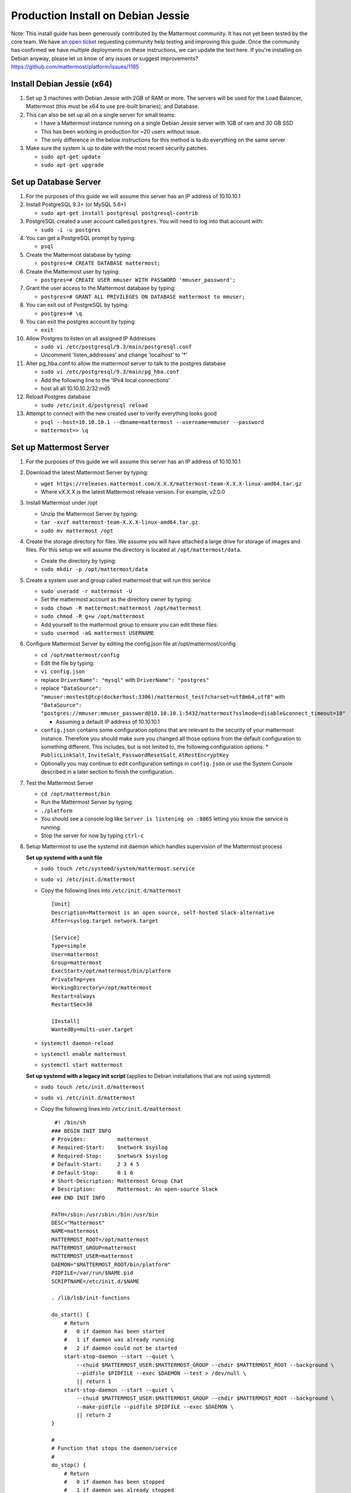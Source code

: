 ..  _prod-debian:

Production Install on Debian Jessie
===================================

Note: This install guide has been generously contributed by the
Mattermost community. It has not yet been tested by the core team. We
have `an open
ticket <https://github.com/mattermost/platform/issues/1185>`__
requesting community help testing and improving this guide. Once the
community has confirmed we have multiple deployments on these
instructions, we can update the text here. If you're installing on
Debian anyway, please let us know of any issues or suggest
improvements? https://github.com/mattermost/platform/issues/1185

Install Debian Jessie (x64)
---------------------------

1. Set up 3 machines with Debian Jessie with 2GB of RAM or more. The
   servers will be used for the Load Balancer, Mattermost (this must be
   x64 to use pre-built binaries), and Database.
2. This can also be set up all on a single server for small teams:

   -  I have a Mattermost instance running on a single Debian Jessie
      server with 1GB of ram and 30 GB SSD
   -  This has been working in production for ~20 users without issue.
   -  The only difference in the below instructions for this method is
      to do everything on the same server

3. Make sure the system is up to date with the most recent security
   patches.

   -  ``sudo apt-get update``
   -  ``sudo apt-get upgrade``

Set up Database Server
----------------------

1.  For the purposes of this guide we will assume this server has an IP
    address of 10.10.10.1
2.  Install PostgreSQL 9.3+ (or MySQL 5.6+)

    -  ``sudo apt-get install postgresql postgresql-contrib``

3.  PostgreSQL created a user account called ``postgres``. You will need
    to log into that account with:

    -  ``sudo -i -u postgres``

4.  You can get a PostgreSQL prompt by typing:

    -  ``psql``

5.  Create the Mattermost database by typing:

    -  ``postgres=# CREATE DATABASE mattermost;``

6.  Create the Mattermost user by typing:

    -  ``postgres=# CREATE USER mmuser WITH PASSWORD 'mmuser_password';``

7.  Grant the user access to the Mattermost database by typing:

    -  ``postgres=# GRANT ALL PRIVILEGES ON DATABASE mattermost to mmuser;``

8.  You can exit out of PostgreSQL by typing:

    -  ``postgres=# \q``

9.  You can exit the postgres account by typing:

    -  ``exit``

10. Allow Postgres to listen on all assigned IP Addresses

    -  ``sudo vi /etc/postgresql/9.3/main/postgresql.conf``
    -  Uncomment 'listen\_addresses' and change 'localhost' to '\*'

11. Alter pg\_hba.conf to allow the mattermost server to talk to the
    postgres database

    -  ``sudo vi /etc/postgresql/9.3/main/pg_hba.conf``
    -  Add the following line to the 'IPv4 local connections'
    -  host all all 10.10.10.2/32 md5

12. Reload Postgres database

    -  ``sudo /etc/init.d/postgresql reload``

13. Attempt to connect with the new created user to verify everything
    looks good

    -  ``psql --host=10.10.10.1 --dbname=mattermost --username=mmuser --password``
    -  ``mattermost=> \q``

Set up Mattermost Server
------------------------

1. For the purposes of this guide we will assume this server has an IP
   address of 10.10.10.1
2. Download the latest Mattermost Server by typing:

   -  ``wget https://releases.mattermost.com/X.X.X/mattermost-team-X.X.X-linux-amd64.tar.gz``
   -  Where vX.X.X is the latest Mattermost release version. For
      example, v2.0.0

3. Install Mattermost under /opt

   -  Unzip the Mattermost Server by typing:
   -  ``tar -xvzf mattermost-team-X.X.X-linux-amd64.tar.gz``
   -  ``sudo mv mattermost /opt``

4. Create the storage directory for files. We assume you will have
   attached a large drive for storage of images and files. For this
   setup we will assume the directory is located at
   ``/opt/mattermost/data``.

   -  Create the directory by typing:
   -  ``sudo mkdir -p /opt/mattermost/data``

5. Create a system user and group called mattermost that will run this
   service

   -  ``sudo useradd -r mattermost -U``
   -  Set the mattermost account as the directory owner by typing:
   -  ``sudo chown -R mattermost:mattermost /opt/mattermost``
   -  ``sudo chmod -R g+w /opt/mattermost``
   -  Add yourself to the mattermost group to ensure you can edit these
      files:
   -  ``sudo usermod -aG mattermost USERNAME``

6. Configure Mattermost Server by editing the config.json file at
   /opt/mattermost/config

   -  ``cd /opt/mattermost/config``
   -  Edit the file by typing:
   -  ``vi config.json``
   -  replace ``DriverName": "mysql"`` with ``DriverName": "postgres"``
   -  replace
      ``"DataSource": "mmuser:mostest@tcp(dockerhost:3306)/mattermost_test?charset=utf8mb4,utf8"``
      with
      ``"DataSource": "postgres://mmuser:mmuser_password@10.10.10.1:5432/mattermost?sslmode=disable&connect_timeout=10"``

      -  Assuming a default IP address of 10.10.10.1
   
   -  ``config.json`` contains some configuration options that are relevant to the security of your mattermost instance.
      Therefore you should make sure you changed all those options from the default configuration to something different.
      This includes, but is not limited to, the following configuration options:
      * ``PublicLinkSalt``, ``InviteSalt``, ``PasswordResetSalt``, ``AtRestEncryptKey``

   -  Optionally you may continue to edit configuration settings in
      ``config.json`` or use the System Console described in a later
      section to finish the configuration.

7. Test the Mattermost Server

   -  ``cd /opt/mattermost/bin``
   -  Run the Mattermost Server by typing:
   -  ``./platform``
   -  You should see a console log like ``Server is listening on :8065``
      letting you know the service is running.
   -  Stop the server for now by typing ``ctrl-c``

8. Setup Mattermost to use the systemd init daemon which handles
   supervision of the Mattermost process
   
   **Set up systemd with a unit file**
   
   -  ``sudo touch /etc/systemd/system/mattermost.service``
   -  ``sudo vi /etc/init.d/mattermost``
   -  Copy the following lines into ``/etc/init.d/mattermost``

      ::

         [Unit]
         Description=Mattermost is an open source, self-hosted Slack-alternative
         After=syslog.target network.target
         
         [Service]
         Type=simple
         User=mattermost
         Group=mattermost
         ExecStart=/opt/mattermost/bin/platform
         PrivateTmp=yes
         WorkingDirectory=/opt/mattermost
         Restart=always
         RestartSec=30
         
         [Install]
         WantedBy=multi-user.target
   
   - ``systemctl daemon-reload``
   - ``systemctl enable mattermost``
   - ``systemctl start mattermost``
   
   **Set up systemd with a legacy init script** (applies to Debian installations that are not using systemd)

   -  ``sudo touch /etc/init.d/mattermost``
   -  ``sudo vi /etc/init.d/mattermost``
   -  Copy the following lines into ``/etc/init.d/mattermost``

      ::

          #! /bin/sh
         ### BEGIN INIT INFO
         # Provides:          mattermost
         # Required-Start:    $network $syslog
         # Required-Stop:     $network $syslog
         # Default-Start:     2 3 4 5
         # Default-Stop:      0 1 6
         # Short-Description: Mattermost Group Chat
         # Description:       Mattermost: An open-source Slack
         ### END INIT INFO
         
         PATH=/sbin:/usr/sbin:/bin:/usr/bin
         DESC="Mattermost"
         NAME=mattermost
         MATTERMOST_ROOT=/opt/mattermost
         MATTERMOST_GROUP=mattermost
         MATTERMOST_USER=mattermost
         DAEMON="$MATTERMOST_ROOT/bin/platform"
         PIDFILE=/var/run/$NAME.pid
         SCRIPTNAME=/etc/init.d/$NAME
         
         . /lib/lsb/init-functions
         
         do_start() {
             # Return
             #   0 if daemon has been started
             #   1 if daemon was already running
             #   2 if daemon could not be started
             start-stop-daemon --start --quiet \
                 --chuid $MATTERMOST_USER:$MATTERMOST_GROUP --chdir $MATTERMOST_ROOT --background \
                 --pidfile $PIDFILE --exec $DAEMON --test > /dev/null \
                 || return 1
             start-stop-daemon --start --quiet \
                 --chuid $MATTERMOST_USER:$MATTERMOST_GROUP --chdir $MATTERMOST_ROOT --background \
                 --make-pidfile --pidfile $PIDFILE --exec $DAEMON \
                 || return 2
         }
         
         #
         # Function that stops the daemon/service
         #
         do_stop() {
             # Return
             #   0 if daemon has been stopped
             #   1 if daemon was already stopped
             #   2 if daemon could not be stopped
             #   other if a failure occurred
             start-stop-daemon --stop --quiet --retry=TERM/30/KILL/5 \
                 --pidfile $PIDFILE --exec $DAEMON
             RETVAL="$?"
             [ "$RETVAL" = 2 ] && return 2
             # Wait for children to finish too if this is a daemon that forks
             # and if the daemon is only ever run from this initscript.
             # If the above conditions are not satisfied then add some other code
             # that waits for the process to drop all resources that could be
             # needed by services started subsequently.  A last resort is to
             # sleep for some time.
             start-stop-daemon --stop --quiet --oknodo --retry=0/30/KILL/5 \
                 --exec $DAEMON
             [ "$?" = 2 ] && return 2
             # Many daemons don't delete their pidfiles when they exit.
             rm -f $PIDFILE
             return "$RETVAL"
         }
         
         case "$1" in
         start)
             [ "$VERBOSE" != no ] && log_daemon_msg "Starting $DESC" "$NAME"
             do_start
             case "$?" in
                     0|1) [ "$VERBOSE" != no ] && log_end_msg 0 ;;
                     2) [ "$VERBOSE" != no ] && log_end_msg 1 ;;
             esac
             ;;
         stop)
             [ "$VERBOSE" != no ] && log_daemon_msg "Stopping $DESC" "$NAME"
             do_stop
             case "$?" in
                     0|1) [ "$VERBOSE" != no ] && log_end_msg 0 ;;
                     2) [ "$VERBOSE" != no ] && log_end_msg 1 ;;
             esac
             ;;
         status)
             status_of_proc "$DAEMON" "$NAME" && exit 0 || exit $?
             ;;
         restart|force-reload)
             #
             # If the "reload" option is implemented then remove the
             # 'force-reload' alias
             #
             log_daemon_msg "Restarting $DESC" "$NAME"
             do_stop
             case "$?" in
             0|1)
                     do_start
                     case "$?" in
                             0) log_end_msg 0 ;;
                             1) log_end_msg 1 ;; # Old process is still running
                             *) log_end_msg 1 ;; # Failed to start
                     esac
                     ;;
             *)
                     # Failed to stop
                     log_end_msg 1
                     ;;
             esac
             ;;
         *)
             echo "Usage: $SCRIPTNAME {start|stop|status|restart|force-reload}" >&2
             exit 3
             ;;
         esac
         
         exit 0

   -  Make sure that /etc/init.d/mattermost is executable

      -  ``sudo chmod +x /etc/init.d/mattermost``
   
   - ``systemctl daemon-reload``
   - ``systemctl enable mattermost``
   - ``systemctl start mattermost``


Set up NGINX Server
-------------------

1. For the purposes of this guide we will assume this server has an IP
   address of 10.10.10.3
2. We use NGINX for proxying request to the Mattermost Server. The main
   benefits are:

   -  SSL termination
   -  http to https redirect
   -  Port mapping :80 to :8065
   -  Standard request logs

3. Install NGINX on Debian with

   -  ``sudo apt-get install nginx``

4. Verify NGINX is running

   -  ``curl http://10.10.10.3``
   -  You should see a *Welcome to nginx!* page

5. You can manage NGINX with the following commands

   -  ``sudo service nginx stop``
   -  ``sudo service nginx start``
   -  ``sudo service nginx restart``

6. Map a FQDN (fully qualified domain name) like
   **mattermost.example.com** to point to the NGINX server.
7. Configure NGINX to proxy connections from the internet to the
   Mattermost Server

   -  Create a configuration for Mattermost
   -  ``sudo touch /etc/nginx/sites-available/mattermost``
   -  Below is a sample configuration with the minimum settings required
      to configure Mattermost

      ::

             server {
            server_name mattermost.example.com;

            location / {
               client_max_body_size 50M;
               proxy_set_header Upgrade $http_upgrade;
               proxy_set_header Connection "upgrade";
               proxy_set_header Host $http_host;
               proxy_set_header X-Real-IP $remote_addr;
               proxy_set_header X-Forwarded-For $proxy_add_x_forwarded_for;
               proxy_set_header X-Forwarded-Proto $scheme;
               proxy_set_header X-Frame-Options SAMEORIGIN;
               proxy_pass http://10.10.10.2:8065;
            }
             }

   -  Remove the existing file with

      -  ``sudo rm /etc/nginx/sites-enabled/default``

   -  Link the mattermost config by typing:

      -  ``sudo ln -s /etc/nginx/sites-available/mattermost /etc/nginx/sites-enabled/mattermost``

   -  Restart NGINX by typing:

      -  ``sudo service nginx restart``

   -  Verify you can see Mattermost thru the proxy by typing:

      -  ``curl http://localhost``

   -  You should see a page titles *Mattermost - Signup*

Set up NGINX with SSL (Recommended)
-----------------------------------

1. You can use a free and an open certificate security like let's
   encrypt, this is how to proceed

   -  ``sudo apt-get install git``
   -  ``git clone https://github.com/letsencrypt/letsencrypt``
   -  ``cd letsencrypt``
   -  Be sure that the port 80 is not use by stopping nginx
   -  ``sudo service nginx stop``
   -  ``netstat -na | grep ':80.*LISTEN'``
   -  ``./letsencrypt-auto certonly --standalone``
   -  This command will download packages and run the instance, after
      that you will have to give your domain name
   -  You can find your certificate in /etc/letsencrypt/live

2. Modify the file at ``/etc/nginx/sites-available/mattermost`` and add
   the following lines:

   ::

         server {
            listen         80;
            server_name    mattermost.example.com;
            return         301 https://$server_name$request_uri;
         }

         server {
            listen 443 ssl;
            server_name mattermost.example.com;

            ssl on;
            ssl_certificate /etc/letsencrypt/live/yourdomainname/fullchain.pem;
            ssl_certificate_key /etc/letsencrypt/live/yourdomainname/privkey.pem;
            ssl_session_timeout 5m;
            ssl_protocols TLSv1 TLSv1.1 TLSv1.2;
            ssl_ciphers 'EECDH+AESGCM:EDH+AESGCM:AES256+EECDH:AES256+EDH';
            ssl_prefer_server_ciphers on;
            ssl_session_cache shared:SSL:10m;

            location / {
               gzip off;
               proxy_set_header X-Forwarded-Ssl on;
               client_max_body_size 50M;
               proxy_set_header Upgrade $http_upgrade;
               proxy_set_header Connection "upgrade";
               proxy_set_header Host $http_host;
               proxy_set_header X-Real-IP $remote_addr;
               proxy_set_header X-Forwarded-For $proxy_add_x_forwarded_for;
               proxy_set_header X-Forwarded-Proto $scheme;
               proxy_set_header X-Frame-Options SAMEORIGIN;
               proxy_pass http://10.10.10.2:8065;
            }
         }

3. Be sure to restart nginx

   -  ``sudo service nginx start``

4. Add the following line to cron so the cert will renew every month

   -  ``crontab -e``
   -  ``@monthly /home/YOURUSERNAME/letsencrypt/letsencrypt-auto certonly --reinstall -d yourdomainname && sudo service nginx reload``

Finish Mattermost Server setup
------------------------------

1. Navigate to https://mattermost.example.com and create a team and
   user.
2. The first user in the system is automatically granted the
   ``system_admin`` role, which gives you access to the System Console.
3. From the ``town-square`` channel click the dropdown and choose the
   ``System Console`` option
4. Update Email Settings. We recommend using an email sending service.
   The example below assumes AmazonSES.

   -  Set *Send Email Notifications* to true
   -  Set *Require Email Verification* to true
   -  Set *Feedback Name* to ``No-Reply``
   -  Set *Feedback Email* to ``mattermost@example.com``
   -  Set *SMTP Username* to ``[YOUR_SMTP_USERNAME]``
   -  Set *SMTP Password* to ``[YOUR_SMTP_PASSWORD]``
   -  Set *SMTP Server* to ``email-smtp.us-east-1.amazonaws.com``
   -  Set *SMTP Port* to ``465``
   -  Set *Connection Security* to ``TLS``
   -  Save the Settings

5. Update File Settings

   -  Change *Local Directory Location* from ``./data/`` to
      ``/mattermost/data``

6. Update Log Settings.

   -  Set *Log to The Console* to false

7. Update Rate Limit Settings.

   -  Set *Vary By Remote Address* to false
   -  Set *Vary By HTTP Header* to X-Real-IP

8. Feel free to modify other settings.
9. Restart the Mattermost Service by typing:

   -  ``sudo restart mattermost``
